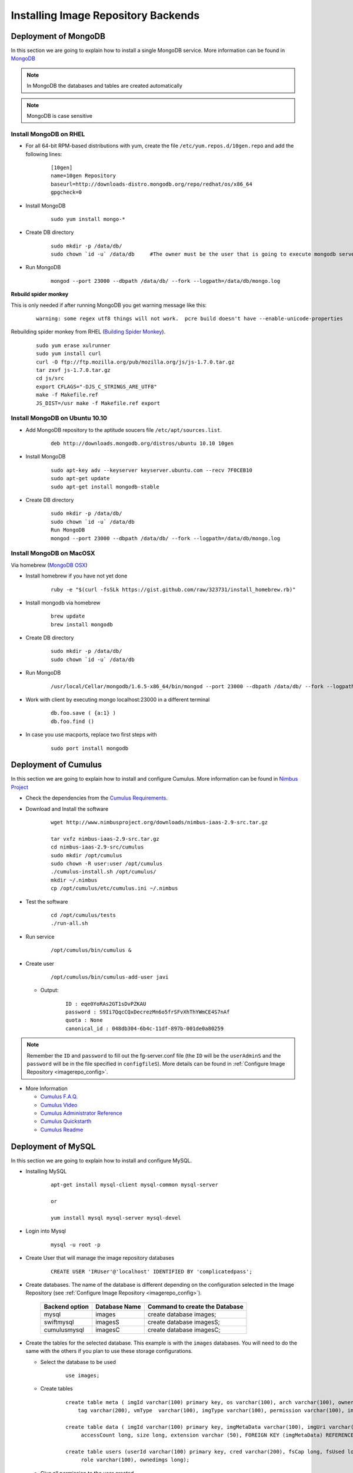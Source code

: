 .. _chap_install_repobackend:

Installing Image Repository Backends
====================================

Deployment of MongoDB
---------------------

In this section we are going to explain how to install a single MongoDB service. More information can be found in `MongoDB <http://www.mongodb.org/>`_

.. note::
      In MongoDB the databases and tables are created automatically
      
.. note::
      MongoDB is case sensitive
      

Install MongoDB on RHEL
***********************

* For all 64-bit RPM-based distributions with yum, create the file ``/etc/yum.repos.d/10gen.repo`` and add the following lines:

   ::

      [10gen]
      name=10gen Repository
      baseurl=http://downloads-distro.mongodb.org/repo/redhat/os/x86_64
      gpgcheck=0
      
* Install MongoDB

   ::
   
      sudo yum install mongo-*

* Create DB directory

   ::
   
      sudo mkdir -p /data/db/
      sudo chown `id -u` /data/db     #The owner must be the user that is going to execute mongodb server
      
* Run MongoDB

   ::
   
      mongod --port 23000 --dbpath /data/db/ --fork --logpath=/data/db/mongo.log

**Rebuild spider monkey**

This is only needed if after running MongoDB you get warning message like this:

   ::

      warning: some regex utf8 things will not work.  pcre build doesn't have --enable-unicode-properties
      
Rebuilding spider monkey from RHEL (`Building Spider Monkey <http://www.mongodb.org/display/DOCS/Building+Spider+Monkey>`_). 

   ::

      sudo yum erase xulrunner
      sudo yum install curl
      curl -O ftp://ftp.mozilla.org/pub/mozilla.org/js/js-1.7.0.tar.gz
      tar zxvf js-1.7.0.tar.gz
      cd js/src
      export CFLAGS="-DJS_C_STRINGS_ARE_UTF8"
      make -f Makefile.ref
      JS_DIST=/usr make -f Makefile.ref export
 

Install MongoDB on Ubuntu 10.10
*******************************

* Add MongoDB repository to the aptitude soucers file ``/etc/apt/sources.list``.

   ::

      deb http://downloads.mongodb.org/distros/ubuntu 10.10 10gen

* Install MongoDB

   ::

      sudo apt-key adv --keyserver keyserver.ubuntu.com --recv 7F0CEB10
      sudo apt-get update
      sudo apt-get install mongodb-stable


* Create DB directory

   ::

      sudo mkdir -p /data/db/ 
      sudo chown `id -u` /data/db
      Run MongoDB
      mongod --port 23000 --dbpath /data/db/ --fork --logpath=/data/db/mongo.log

Install MongoDB on MacOSX
*************************

Via homebrew (`MongoDB OSX <http://www.mongodb.org/display/DOCS/Quickstart+OS+X>`_)

* Install homebrew if you have not yet done

   ::
   
      ruby -e "$(curl -fsSLk https://gist.github.com/raw/323731/install_homebrew.rb)"
      
* Install mongodb via homebrew

   ::

      brew update
      brew install mongodb

* Create DB directory

   ::

      sudo mkdir -p /data/db/
      sudo chown `id -u` /data/db

* Run MongoDB

   ::
   
      /usr/local/Cellar/mongodb/1.6.5-x86_64/bin/mongod --port 23000 --dbpath /data/db/ --fork --logpath=/data/db/mongo.log
       
* Work with client by executing mongo localhost:23000 in a different terminal

   ::

      db.foo.save ( {a:1} )
      db.foo.find ()

* In case you use macports, replace two first steps with

   ::
   
      sudo port install mongodb  

Deployment of Cumulus
---------------------

In this section we are going to explain how to install and configure Cumulus. More information can be found in `Nimbus Project <http://www.nimbusproject.org/>`_

* Check the dependencies from the `Cumulus Requirements <http://www.nimbusproject.org/docs/2.8/admin/z2c/service-dependencies.html>`_.

* Download and Install the software

   ::
   
      wget http://www.nimbusproject.org/downloads/nimbus-iaas-2.9-src.tar.gz

      tar vxfz nimbus-iaas-2.9-src.tar.gz
      cd nimbus-iaas-2.9-src/cumulus
      sudo mkdir /opt/cumulus
      sudo chown -R user:user /opt/cumulus
      ./cumulus-install.sh /opt/cumulus/
      mkdir ~/.nimbus
      cp /opt/cumulus/etc/cumulus.ini ~/.nimbus


* Test the software

   ::

      cd /opt/cumulus/tests
      ./run-all.sh

* Run service

   ::

      /opt/cumulus/bin/cumulus &

* Create user

   ::

      /opt/cumulus/bin/cumulus-add-user javi
      
  * Output:
  
      ::
      
          ID : eqe0YoRAs2GT1sDvPZKAU
          password : S9Ii7QqcCQxDecrezMn6o5frSFvXhThYWmCE4S7nAf
          quota : None
          canonical_id : 048db304-6b4c-11df-897b-001de0a80259
          
.. note::

   Remember the ``ID`` and ``password`` to fill out the fg-server.conf file (the ``ID`` will be the ``userAdminS`` and the ``password`` will be in 
   the file specified in ``configfileS``). More details can be found in :ref:`Configure Image Repository <imagerepo_config>`.

* More Information

  * `Cumulus F.A.Q. <http://www.nimbusproject.org/docs/2.9/faq.html#cumulusnonimbus>`_
  * `Cumulus Video <http://www.mcs.anl.gov/~bresnaha/cumulus/cumulusinst.html>`_
  * `Cumulus Administrator Reference <http://www.nimbusproject.org/docs/2.9/admin/reference.html#cumulus>`_
  * `Cumulus Quickstarth <ttps://github.com/nimbusproject/nimbus/blob/master/cumulus/docs/QUICKSTART.txt>`_
  * `Cumulus Readme <https://github.com/nimbusproject/nimbus/blob/master/cumulus/docs/README.txt>`_

Deployment of MySQL
-------------------

In this section we are going to explain how to install and configure MySQL.

* Installing MySQL

   ::
      
      apt-get install mysql-client mysql-common mysql-server
      
      or
      
      yum install mysql mysql-server mysql-devel
      
* Login into Mysql

   ::
   
      mysql -u root -p
      
* Create User that will manage the image repository databases

   ::

      CREATE USER 'IRUser'@'localhost' IDENTIFIED BY 'complicatedpass';
      
* Create databases. The name of the database is different depending on the configuration selected in the Image Repository (see :ref:`Configure Image Repository <imagerepo_config>`).

         +----------------+---------------+--------------------------------+
         | Backend option | Database Name | Command to create the Database |
         +================+===============+================================+
         | mysql          | images        | create database images;        |
         +----------------+---------------+--------------------------------+
         | swiftmysql     | imagesS       | create database imagesS;       |
         +----------------+---------------+--------------------------------+
         | cumulusmysql   | imagesC       | create database imagesC;       |
         +----------------+---------------+--------------------------------+


* Create the tables for the selected database. This example is with the ``images`` databases. You will need to do the same with the others if you plan to use 
  these storage configurations.

  * Select the database to be used
  
      :: 
      
         use images;
         
  * Create tables

      ::

         create table meta ( imgId varchar(100) primary key, os varchar(100), arch varchar(100), owner varchar(100), description varchar(200), 
             tag varchar(200), vmType  varchar(100), imgType varchar(100), permission varchar(100), imgStatus varchar(100) );
         
         create table data ( imgId varchar(100) primary key, imgMetaData varchar(100), imgUri varchar(200), createdDate datetime, lastAccess datetime, 
              accessCount long, size long, extension varchar (50), FOREIGN KEY (imgMetaData) REFERENCES meta(imgId) ON UPDATE CASCADE ON DELETE CASCADE );
         
         create table users (userId varchar(100) primary key, cred varchar(200), fsCap long, fsUsed long, lastLogin datetime, status varchar(100), 
              role varchar(100), ownedimgs long);
              
  * Give all permission to the user created
  
      ::
      
         GRANT ALL PRIVILEGES ON images.* TO 'IRUser' IDENTIFIED BY 'userpassword';

.. note::

   Remember the ``userId`` (``IRUser``) and ``password`` (``userpassword``) to fill out the fg-server.conf file (the ``userId`` will be the ``userAdmin`` and 
   the ``password`` will be in the file specified in ``configfile``). More details can be found in :ref:`Configure Image Repository <imagerepo_config>`.

Deployment of Swift
-------------------

OpenStack provides some manuals to explain how to deploy Swift.

* Manual to deploy a `Test Infrastructure <http://swift.openstack.org/development_saio.html>`_.

* Manual to deploy a `Multi-Node Infrastructure <http://swift.openstack.org/howto_installmultinode.html>`_. In this case, we recommend 
  installing the proxy server in the same machine where the Image Repository is installed.


**Notes for RHEL 5**

* Install Python 2.6

   ::

      sudo rpm -Uvh http://yum.chrislea.com/centos/5/i386/chl-release-5-3.noarch.rpm
      sudo rpm --import /etc/pki/rpm-gpg/RPM-GPG-KEY-CHL
      sudo yum install python26
      sudo yum install python26-devel
      
      or
      
      sudo wget ftp://ftp.univie.ac.at/systems/linux/fedora/epel/5/i386/epel-release-5-4.noarch.rpm
      sudo rpm -Uvh epel-release-5-4.noarch.rpm
      sudo yum install python26
      sudo yum install python26-devel

* Setuptools

   ::

      yum install python26-distribute

* Install python modules

   ::
   
      easy_install-2.6 netifaces eventlet setuptools virtualenv paste PasteDeploy webob pysqlite uuid xattr repoze.what configobj coverage formencode 
      netifaces nose paramiko paste pastedeploy pastescript scgi
      
* Install sqlite3

   ::
   
      wget http://dl.atrpms.net/el5-x86_64/atrpms/testing/sqlite-3.6.20-1.el5.x86_64.rpm
      wget http://dl.atrpms.net/el5-x86_64/atrpms/testing/sqlite-devel-3.6.20-1.el5.x86_64.rpm
      rpm -Uvh sqlite-3.6.20-1.el5.x86_64.rpm sqlite-devel-3.6.20-1.el5.x86_64.rpm

* Differences with the Swift manuals for the "Storage nodes"

  * Step 4. /etc/xinetd.d/rsync to enable it
  * Step 5. service xinetd restart
  * Iptable config (/etc/sysconfig/iptalbes). Add this:
  
    ::

      -A RH-Firewall-1-INPUT -p udp -m udp --dport 6000 -j ACCEPT
      -A RH-Firewall-1-INPUT -p tcp -m tcp --dport 6000 -j ACCEPT
      -A RH-Firewall-1-INPUT -p udp -m udp --dport 6001 -j ACCEPT
      -A RH-Firewall-1-INPUT -p tcp -m tcp --dport 6001 -j ACCEPT
      -A RH-Firewall-1-INPUT -p udp -m udp --dport 6002 -j ACCEPT
      -A RH-Firewall-1-INPUT -p tcp -m tcp --dport 6002 -j ACCEPT
      
  * If you don't have another partition, you can create a file. In this case we don't have xfs support, so we use ext3

    ::
     
      dd if=/dev/zero of=/srv/swift-disk bs=1024 count=0 seek=20000000
      mkfs.ext3 /srv/swift-disk

  * Edit /etc/fstab and add
  
    ::

      /srv/swift-disk /srv/node/sdb1 ext3  loop,noatime,user_xattr 0 0
          
  * Mount it
  
    ::
    
      mount /srv/swift-disk

.. note::

   Remember the ``userId:usergroup`` and ``password`` to fill out the fg-server.conf file (the ``userId:usergroup`` will be the ``userAdminS`` and the ``password`` will be in 
   the file specified in ``configfileS``). More details can be found in :ref:`Configure Image Repository <imagerepo_config>`. Swift users are defined in 
   the file ``/etc/swift/proxy-server.conf``.
   